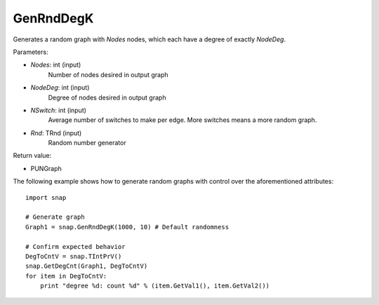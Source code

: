 GenRndDegK
''''''''''

.. function:: GenRndDegK(Nodes, NodeDeg, NSwitch=100, Rnd=TRnd)

Generates a random graph with *Nodes* nodes, which each have a degree of exactly *NodeDeg*.

Parameters:

- *Nodes*: int (input)
    Number of nodes desired in output graph

- *NodeDeg*: int (input)
    Degree of nodes desired in output graph

- *NSwitch*: int (input)
    Average number of switches to make per edge. More switches means a more random graph.

- *Rnd*: TRnd (input)
    Random number generator

Return value:

- PUNGraph

The following example shows how to generate random graphs with control
over the aforementioned attributes::

    import snap

    # Generate graph
    Graph1 = snap.GenRndDegK(1000, 10) # Default randomness

    # Confirm expected behavior
    DegToCntV = snap.TIntPrV()
    snap.GetDegCnt(Graph1, DegToCntV)
    for item in DegToCntV:
        print "degree %d: count %d" % (item.GetVal1(), item.GetVal2())
